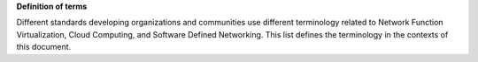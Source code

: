 .. This work is licensed under a Creative Commons Attribution 4.0 International License.
.. http://creativecommons.org/licenses/by/4.0

**Definition of terms**

Different standards developing organizations and communities use different
terminology related to Network Function Virtualization, Cloud Computing, and
Software Defined Networking. This list defines the terminology in the contexts
of this document.


.. glossary::

    API
        Application Programming Interface.

    Cloud Computing
        A model that enables access to a shared pool of configurable computing
        resources, such as networks, servers, storage, applications, and
        services, that can be rapidly provisioned and released with minimal
        management effort or service provider interaction.

    Edge Computing
        Edge computing pushes applications, data and computing power (services)
        away from centralized points to the logical extremes of a network.

    Instance
        Refers in OpenStack terminology to a running VM, or a VM in a known
        state such as suspended, that can be used like a hardware server.

    NFV
        Network Function Virtualization.

    NFVI
        Network Function Virtualization Infrastructure. Totality of all hardware
        and software components which build up the environment in which VNFs are
        deployed.

    SDN
        Software-Defined Networking. Emerging architecture that decouples the
        network control and forwarding functions, enabling the network control
        to become directly programmable and the underlying infrastructure to be
        abstracted for applications and network services.

    Server
        Computer that provides explicit services to the client software running
        on that system, often managing a variety of computer operations. In
        OpenStack terminology, a server is a VM instance.

    vForwarder
        vForwarder is used as generic and vendor neutral term for a software
        packet forwarder. Concrete examples includes OpenContrail vRouter,
        OpenvSwitch, Cisco VTF.

    VIM
        Virtualized Infrastructure Manager. Functional block that is responsible
        for controlling and managing the NFVI compute, storage and network
        resources, usually within one operator's Infrastructure Domain, e.g.
        NFVI Point of Presence (NFVI-PoP).

    Virtual network
        Virtual network routes information among the network interfaces of VM
        instances and physical network interfaces, providing the necessary
        connectivity.

    VM
        Virtual Machine. Virtualized computation environment that behaves like a
        physical computer/server by modeling the computing architecture of a
        real or hypothetical computer.

    VNF
        Virtualized Network Function. Implementation of an Network Function
        that can be deployed on a Network Function Virtualization
        Infrastructure (NFVI).

    WAN
        Wide Area Network.
